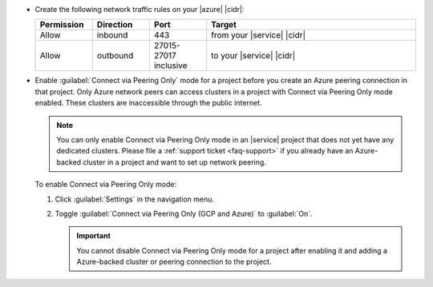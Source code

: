 - Create the following network traffic rules on your |azure| |cidr|:

  .. list-table::
     :header-rows: 1
     :widths: 15 15 15 55

     * - Permission
       - Direction
       - Port
       - Target

     * - Allow
       - inbound
       - 443
       - from your |service| |cidr|

     * - Allow
       - outbound
       - 27015-27017 inclusive
       - to your |service| |cidr|

- Enable :guilabel:`Connect via Peering Only` mode for a project before
  you create an Azure peering connection in that project. Only Azure
  network peers can access clusters in a project with Connect via
  Peering Only mode enabled. These clusters are inaccessible through
  the public internet.

  .. note::

     You can only enable Connect via Peering Only mode in an |service|
     project that does not yet have any dedicated clusters. Please file
     a :ref:`support ticket <faq-support>` if you already have an
     Azure-backed cluster in a project and want to set up network
     peering.

  To enable Connect via Peering Only mode:

  1. Click :guilabel:`Settings` in the navigation menu.

  #. Toggle :guilabel:`Connect via Peering Only (GCP and Azure)` to
     :guilabel:`On`.

     .. important::

        You cannot disable Connect via Peering Only mode for a project
        after enabling it and adding a Azure-backed cluster or peering
        connection to the project.

